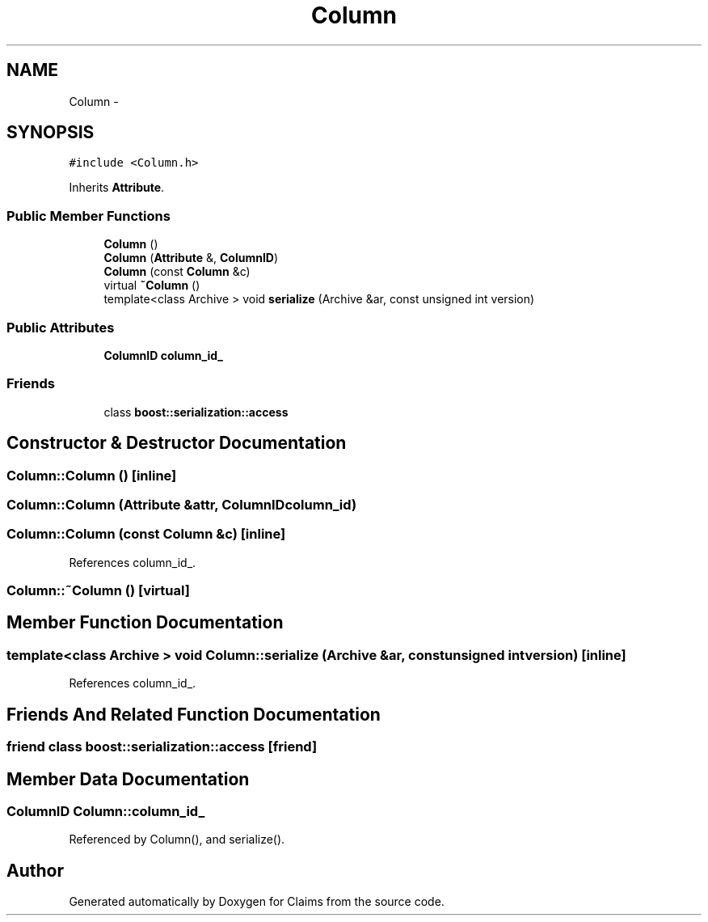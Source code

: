 .TH "Column" 3 "Thu Nov 12 2015" "Claims" \" -*- nroff -*-
.ad l
.nh
.SH NAME
Column \- 
.SH SYNOPSIS
.br
.PP
.PP
\fC#include <Column\&.h>\fP
.PP
Inherits \fBAttribute\fP\&.
.SS "Public Member Functions"

.in +1c
.ti -1c
.RI "\fBColumn\fP ()"
.br
.ti -1c
.RI "\fBColumn\fP (\fBAttribute\fP &, \fBColumnID\fP)"
.br
.ti -1c
.RI "\fBColumn\fP (const \fBColumn\fP &c)"
.br
.ti -1c
.RI "virtual \fB~Column\fP ()"
.br
.ti -1c
.RI "template<class Archive > void \fBserialize\fP (Archive &ar, const unsigned int version)"
.br
.in -1c
.SS "Public Attributes"

.in +1c
.ti -1c
.RI "\fBColumnID\fP \fBcolumn_id_\fP"
.br
.in -1c
.SS "Friends"

.in +1c
.ti -1c
.RI "class \fBboost::serialization::access\fP"
.br
.in -1c
.SH "Constructor & Destructor Documentation"
.PP 
.SS "Column::Column ()\fC [inline]\fP"

.SS "Column::Column (\fBAttribute\fP &attr, \fBColumnID\fPcolumn_id)"

.SS "Column::Column (const \fBColumn\fP &c)\fC [inline]\fP"

.PP
References column_id_\&.
.SS "Column::~Column ()\fC [virtual]\fP"

.SH "Member Function Documentation"
.PP 
.SS "template<class Archive > void Column::serialize (Archive &ar, const unsigned intversion)\fC [inline]\fP"

.PP
References column_id_\&.
.SH "Friends And Related Function Documentation"
.PP 
.SS "friend class boost::serialization::access\fC [friend]\fP"

.SH "Member Data Documentation"
.PP 
.SS "\fBColumnID\fP Column::column_id_"

.PP
Referenced by Column(), and serialize()\&.

.SH "Author"
.PP 
Generated automatically by Doxygen for Claims from the source code\&.
